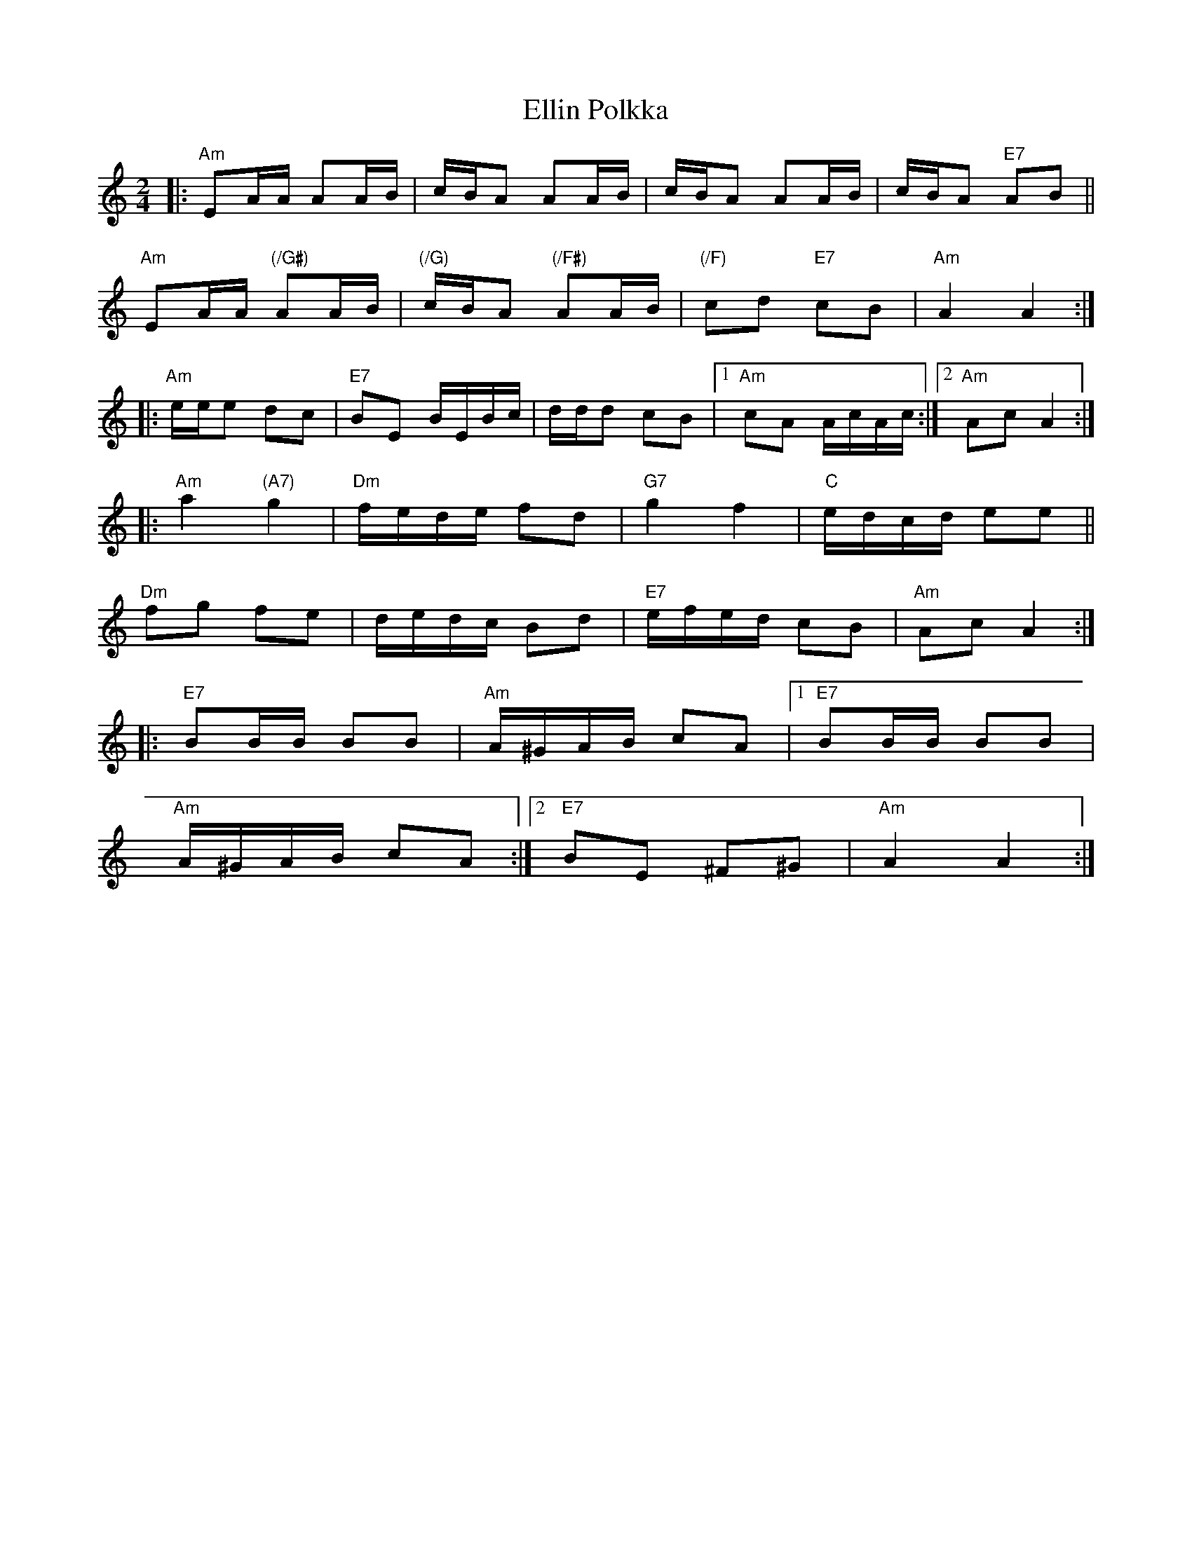 X: 11818
T: Ellin Polkka
R: polka
M: 2/4
K: Aminor
|:"Am"E2AA A2AB|cBA2 A2AB|cBA2 A2AB|cBA2 "E7"A2B2||
"Am"E2AA "(/G#)"A2AB|"(/G)"cBA2 "(/F#)"A2AB|"(/F)"c2d2 "E7"c2B2|"Am"A4 A4:|
|:"Am"eee2 d2c2|"E7"B2E2 BEBc|ddd2 c2B2|1 ,3 "Am"c2A2 AcAc:|2 ,4 "Am"A2c2 A4:|
|:"Am"a4 "(A7)"g4|"Dm"fede f2d2|"G7"g4 f4|"C"edcd e2e2||
"Dm"f2g2 f2e2|dedc B2d2|"E7"efed c2B2|"Am"A2c2 A4:|
|:"E7"B2BB B2B2|"Am"A^GAB c2A2|1 ,3 "E7"B2BB B2B2|
"Am"A^GAB c2A2:|2 ,4 "E7"B2E2 ^F2^G2|"Am"A4 A4:|

